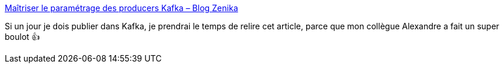 :jbake-type: post
:jbake-status: published
:jbake-title: Maîtriser le paramétrage des producers Kafka – Blog Zenika
:jbake-tags: kafka,programming,zenika,tutorial,_mois_nov.,_année_2020
:jbake-date: 2020-11-04
:jbake-depth: ../
:jbake-uri: shaarli/1604518540000.adoc
:jbake-source: https://nicolas-delsaux.hd.free.fr/Shaarli?searchterm=https%3A%2F%2Fblog.zenika.com%2F2020%2F11%2F04%2Fmaitriser-le-parametrage-des-producers-kafka%2F&searchtags=kafka+programming+zenika+tutorial+_mois_nov.+_ann%C3%A9e_2020
:jbake-style: shaarli

https://blog.zenika.com/2020/11/04/maitriser-le-parametrage-des-producers-kafka/[Maîtriser le paramétrage des producers Kafka – Blog Zenika]

Si un jour je dois publier dans Kafka, je prendrai le temps de relire cet article, parce que mon collègue Alexandre a fait un super boulot 👍

